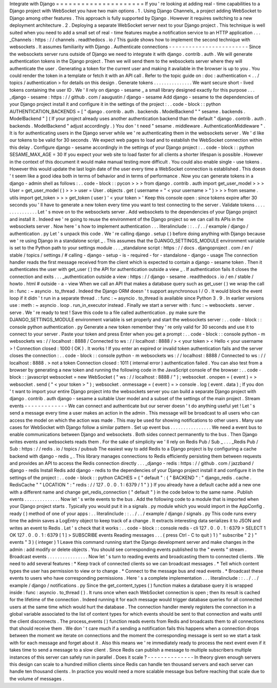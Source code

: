 Integrate
with
Django
=
=
=
=
=
=
=
=
=
=
=
=
=
=
=
=
=
=
=
=
=
If
you
'
re
looking
at
adding
real
-
time
capabilities
to
a
Django
project
with
WebSocket
you
have
two
main
options
.
1
.
Using
Django
Channels_
a
project
adding
WebSocket
to
Django
among
other
features
.
This
approach
is
fully
supported
by
Django
.
However
it
requires
switching
to
a
new
deployment
architecture
.
2
.
Deploying
a
separate
WebSocket
server
next
to
your
Django
project
.
This
technique
is
well
suited
when
you
need
to
add
a
small
set
of
real
-
time
features
maybe
a
notification
service
to
an
HTTP
application
.
.
.
_Channels
:
https
:
/
/
channels
.
readthedocs
.
io
/
This
guide
shows
how
to
implement
the
second
technique
with
websockets
.
It
assumes
familiarity
with
Django
.
Authenticate
connections
-
-
-
-
-
-
-
-
-
-
-
-
-
-
-
-
-
-
-
-
-
-
-
-
Since
the
websockets
server
runs
outside
of
Django
we
need
to
integrate
it
with
django
.
contrib
.
auth
.
We
will
generate
authentication
tokens
in
the
Django
project
.
Then
we
will
send
them
to
the
websockets
server
where
they
will
authenticate
the
user
.
Generating
a
token
for
the
current
user
and
making
it
available
in
the
browser
is
up
to
you
.
You
could
render
the
token
in
a
template
or
fetch
it
with
an
API
call
.
Refer
to
the
topic
guide
on
:
doc
:
authentication
<
.
.
/
topics
/
authentication
>
for
details
on
this
design
.
Generate
tokens
.
.
.
.
.
.
.
.
.
.
.
.
.
.
.
We
want
secure
short
-
lived
tokens
containing
the
user
ID
.
We
'
ll
rely
on
django
-
sesame
_
a
small
library
designed
exactly
for
this
purpose
.
.
.
_django
-
sesame
:
https
:
/
/
github
.
com
/
aaugustin
/
django
-
sesame
Add
django
-
sesame
to
the
dependencies
of
your
Django
project
install
it
and
configure
it
in
the
settings
of
the
project
:
.
.
code
-
block
:
:
python
AUTHENTICATION_BACKENDS
=
[
"
django
.
contrib
.
auth
.
backends
.
ModelBackend
"
"
sesame
.
backends
.
ModelBackend
"
]
(
If
your
project
already
uses
another
authentication
backend
than
the
default
"
django
.
contrib
.
auth
.
backends
.
ModelBackend
"
adjust
accordingly
.
)
You
don
'
t
need
"
sesame
.
middleware
.
AuthenticationMiddleware
"
.
It
is
for
authenticating
users
in
the
Django
server
while
we
'
re
authenticating
them
in
the
websockets
server
.
We
'
d
like
our
tokens
to
be
valid
for
30
seconds
.
We
expect
web
pages
to
load
and
to
establish
the
WebSocket
connection
within
this
delay
.
Configure
django
-
sesame
accordingly
in
the
settings
of
your
Django
project
:
.
.
code
-
block
:
:
python
SESAME_MAX_AGE
=
30
If
you
expect
your
web
site
to
load
faster
for
all
clients
a
shorter
lifespan
is
possible
.
However
in
the
context
of
this
document
it
would
make
manual
testing
more
difficult
.
You
could
also
enable
single
-
use
tokens
.
However
this
would
update
the
last
login
date
of
the
user
every
time
a
WebSocket
connection
is
established
.
This
doesn
'
t
seem
like
a
good
idea
both
in
terms
of
behavior
and
in
terms
of
performance
.
Now
you
can
generate
tokens
in
a
django
-
admin
shell
as
follows
:
.
.
code
-
block
:
:
pycon
>
>
>
from
django
.
contrib
.
auth
import
get_user_model
>
>
>
User
=
get_user_model
(
)
>
>
>
user
=
User
.
objects
.
get
(
username
=
"
<
your
username
>
"
)
>
>
>
from
sesame
.
utils
import
get_token
>
>
>
get_token
(
user
)
'
<
your
token
>
'
Keep
this
console
open
:
since
tokens
expire
after
30
seconds
you
'
ll
have
to
generate
a
new
token
every
time
you
want
to
test
connecting
to
the
server
.
Validate
tokens
.
.
.
.
.
.
.
.
.
.
.
.
.
.
.
Let
'
s
move
on
to
the
websockets
server
.
Add
websockets
to
the
dependencies
of
your
Django
project
and
install
it
.
Indeed
we
'
re
going
to
reuse
the
environment
of
the
Django
project
so
we
can
call
its
APIs
in
the
websockets
server
.
Now
here
'
s
how
to
implement
authentication
.
.
.
literalinclude
:
:
.
.
/
.
.
/
example
/
django
/
authentication
.
py
Let
'
s
unpack
this
code
.
We
'
re
calling
django
.
setup
(
)
before
doing
anything
with
Django
because
we
'
re
using
Django
in
a
standalone
script
_
.
This
assumes
that
the
DJANGO_SETTINGS_MODULE
environment
variable
is
set
to
the
Python
path
to
your
settings
module
.
.
.
_standalone
script
:
https
:
/
/
docs
.
djangoproject
.
com
/
en
/
stable
/
topics
/
settings
/
#
calling
-
django
-
setup
-
is
-
required
-
for
-
standalone
-
django
-
usage
The
connection
handler
reads
the
first
message
received
from
the
client
which
is
expected
to
contain
a
django
-
sesame
token
.
Then
it
authenticates
the
user
with
get_user
(
)
the
API
for
authentication
outside
a
view
_
.
If
authentication
fails
it
closes
the
connection
and
exits
.
.
.
_authentication
outside
a
view
:
https
:
/
/
django
-
sesame
.
readthedocs
.
io
/
en
/
stable
/
howto
.
html
#
outside
-
a
-
view
When
we
call
an
API
that
makes
a
database
query
such
as
get_user
(
)
we
wrap
the
call
in
:
func
:
~
asyncio
.
to_thread
.
Indeed
the
Django
ORM
doesn
'
t
support
asynchronous
I
/
O
.
It
would
block
the
event
loop
if
it
didn
'
t
run
in
a
separate
thread
.
:
func
:
~
asyncio
.
to_thread
is
available
since
Python
3
.
9
.
In
earlier
versions
use
:
meth
:
~
asyncio
.
loop
.
run_in_executor
instead
.
Finally
we
start
a
server
with
:
func
:
~
websockets
.
server
.
serve
.
We
'
re
ready
to
test
!
Save
this
code
to
a
file
called
authentication
.
py
make
sure
the
DJANGO_SETTINGS_MODULE
environment
variable
is
set
properly
and
start
the
websockets
server
:
.
.
code
-
block
:
:
console
python
authentication
.
py
Generate
a
new
token
remember
they
'
re
only
valid
for
30
seconds
and
use
it
to
connect
to
your
server
.
Paste
your
token
and
press
Enter
when
you
get
a
prompt
:
.
.
code
-
block
:
:
console
python
-
m
websockets
ws
:
/
/
localhost
:
8888
/
Connected
to
ws
:
/
/
localhost
:
8888
/
>
<
your
token
>
<
Hello
<
your
username
>
!
Connection
closed
:
1000
(
OK
)
.
It
works
!
If
you
enter
an
expired
or
invalid
token
authentication
fails
and
the
server
closes
the
connection
:
.
.
code
-
block
:
:
console
python
-
m
websockets
ws
:
/
/
localhost
:
8888
/
Connected
to
ws
:
/
/
localhost
:
8888
.
>
not
a
token
Connection
closed
:
1011
(
internal
error
)
authentication
failed
.
You
can
also
test
from
a
browser
by
generating
a
new
token
and
running
the
following
code
in
the
JavaScript
console
of
the
browser
:
.
.
code
-
block
:
:
javascript
websocket
=
new
WebSocket
(
"
ws
:
/
/
localhost
:
8888
/
"
)
;
websocket
.
onopen
=
(
event
)
=
>
websocket
.
send
(
"
<
your
token
>
"
)
;
websocket
.
onmessage
=
(
event
)
=
>
console
.
log
(
event
.
data
)
;
If
you
don
'
t
want
to
import
your
entire
Django
project
into
the
websockets
server
you
can
build
a
separate
Django
project
with
django
.
contrib
.
auth
django
-
sesame
a
suitable
User
model
and
a
subset
of
the
settings
of
the
main
project
.
Stream
events
-
-
-
-
-
-
-
-
-
-
-
-
-
We
can
connect
and
authenticate
but
our
server
doesn
'
t
do
anything
useful
yet
!
Let
'
s
send
a
message
every
time
a
user
makes
an
action
in
the
admin
.
This
message
will
be
broadcast
to
all
users
who
can
access
the
model
on
which
the
action
was
made
.
This
may
be
used
for
showing
notifications
to
other
users
.
Many
use
cases
for
WebSocket
with
Django
follow
a
similar
pattern
.
Set
up
event
bus
.
.
.
.
.
.
.
.
.
.
.
.
.
.
.
.
We
need
a
event
bus
to
enable
communications
between
Django
and
websockets
.
Both
sides
connect
permanently
to
the
bus
.
Then
Django
writes
events
and
websockets
reads
them
.
For
the
sake
of
simplicity
we
'
ll
rely
on
Redis
Pub
/
Sub
_
.
.
.
_Redis
Pub
/
Sub
:
https
:
/
/
redis
.
io
/
topics
/
pubsub
The
easiest
way
to
add
Redis
to
a
Django
project
is
by
configuring
a
cache
backend
with
django
-
redis
_
.
This
library
manages
connections
to
Redis
efficiently
persisting
them
between
requests
and
provides
an
API
to
access
the
Redis
connection
directly
.
.
.
_django
-
redis
:
https
:
/
/
github
.
com
/
jazzband
/
django
-
redis
Install
Redis
add
django
-
redis
to
the
dependencies
of
your
Django
project
install
it
and
configure
it
in
the
settings
of
the
project
:
.
.
code
-
block
:
:
python
CACHES
=
{
"
default
"
:
{
"
BACKEND
"
:
"
django_redis
.
cache
.
RedisCache
"
"
LOCATION
"
:
"
redis
:
/
/
127
.
0
.
0
.
1
:
6379
/
1
"
}
}
If
you
already
have
a
default
cache
add
a
new
one
with
a
different
name
and
change
get_redis_connection
(
"
default
"
)
in
the
code
below
to
the
same
name
.
Publish
events
.
.
.
.
.
.
.
.
.
.
.
.
.
.
Now
let
'
s
write
events
to
the
bus
.
Add
the
following
code
to
a
module
that
is
imported
when
your
Django
project
starts
.
Typically
you
would
put
it
in
a
signals
.
py
module
which
you
would
import
in
the
AppConfig
.
ready
(
)
method
of
one
of
your
apps
:
.
.
literalinclude
:
:
.
.
/
.
.
/
example
/
django
/
signals
.
py
This
code
runs
every
time
the
admin
saves
a
LogEntry
object
to
keep
track
of
a
change
.
It
extracts
interesting
data
serializes
it
to
JSON
and
writes
an
event
to
Redis
.
Let
'
s
check
that
it
works
:
.
.
code
-
block
:
:
console
redis
-
cli
127
.
0
.
0
.
1
:
6379
>
SELECT
1
OK
127
.
0
.
0
.
1
:
6379
[
1
]
>
SUBSCRIBE
events
Reading
messages
.
.
.
(
press
Ctrl
-
C
to
quit
)
1
)
"
subscribe
"
2
)
"
events
"
3
)
(
integer
)
1
Leave
this
command
running
start
the
Django
development
server
and
make
changes
in
the
admin
:
add
modify
or
delete
objects
.
You
should
see
corresponding
events
published
to
the
"
events
"
stream
.
Broadcast
events
.
.
.
.
.
.
.
.
.
.
.
.
.
.
.
.
Now
let
'
s
turn
to
reading
events
and
broadcasting
them
to
connected
clients
.
We
need
to
add
several
features
:
*
Keep
track
of
connected
clients
so
we
can
broadcast
messages
.
*
Tell
which
content
types
the
user
has
permission
to
view
or
to
change
.
*
Connect
to
the
message
bus
and
read
events
.
*
Broadcast
these
events
to
users
who
have
corresponding
permissions
.
Here
'
s
a
complete
implementation
.
.
.
literalinclude
:
:
.
.
/
.
.
/
example
/
django
/
notifications
.
py
Since
the
get_content_types
(
)
function
makes
a
database
query
it
is
wrapped
inside
:
func
:
asyncio
.
to_thread
(
)
.
It
runs
once
when
each
WebSocket
connection
is
open
;
then
its
result
is
cached
for
the
lifetime
of
the
connection
.
Indeed
running
it
for
each
message
would
trigger
database
queries
for
all
connected
users
at
the
same
time
which
would
hurt
the
database
.
The
connection
handler
merely
registers
the
connection
in
a
global
variable
associated
to
the
list
of
content
types
for
which
events
should
be
sent
to
that
connection
and
waits
until
the
client
disconnects
.
The
process_events
(
)
function
reads
events
from
Redis
and
broadcasts
them
to
all
connections
that
should
receive
them
.
We
don
'
t
care
much
if
a
sending
a
notification
fails
this
happens
when
a
connection
drops
between
the
moment
we
iterate
on
connections
and
the
moment
the
corresponding
message
is
sent
so
we
start
a
task
with
for
each
message
and
forget
about
it
.
Also
this
means
we
'
re
immediately
ready
to
process
the
next
event
even
if
it
takes
time
to
send
a
message
to
a
slow
client
.
Since
Redis
can
publish
a
message
to
multiple
subscribers
multiple
instances
of
this
server
can
safely
run
in
parallel
.
Does
it
scale
?
-
-
-
-
-
-
-
-
-
-
-
-
-
-
In
theory
given
enough
servers
this
design
can
scale
to
a
hundred
million
clients
since
Redis
can
handle
ten
thousand
servers
and
each
server
can
handle
ten
thousand
clients
.
In
practice
you
would
need
a
more
scalable
message
bus
before
reaching
that
scale
due
to
the
volume
of
messages
.
